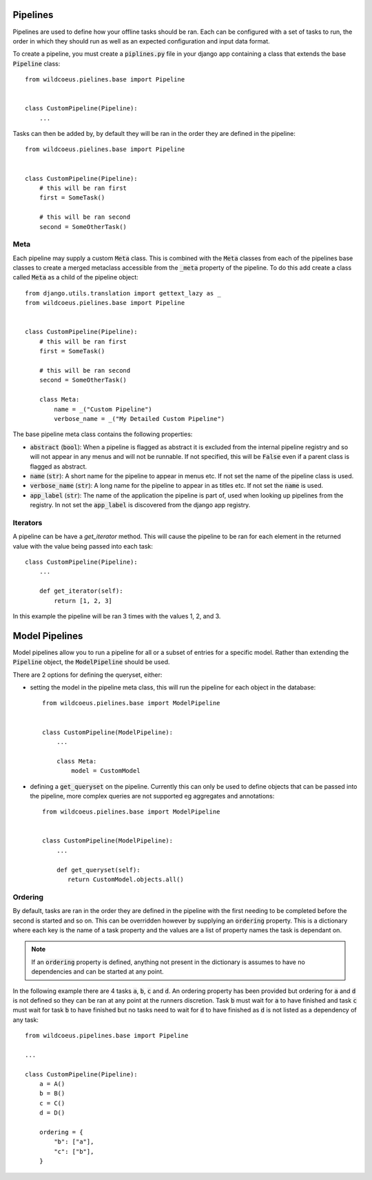 Pipelines
=========

Pipelines are used to define how your offline tasks should be ran.
Each can be configured with a set of tasks to run, the order in
which they should run as well as an expected configuration and
input data format.

To create a pipeline, you must create a :code:`piplines.py` file
in your django app containing a class that extends the base
:code:`Pipeline` class::

    from wildcoeus.pielines.base import Pipeline


    class CustomPipeline(Pipeline):
        ...

Tasks can then be added by, by default they will be ran in the order
they are defined in the pipeline::

    from wildcoeus.pielines.base import Pipeline


    class CustomPipeline(Pipeline):
        # this will be ran first
        first = SomeTask()

        # this will be ran second
        second = SomeOtherTask()

Meta
----

Each pipeline may supply a custom :code:`Meta` class. This is
combined with the :code:`Meta` classes from each of the pipelines
base classes to create a merged metaclass accessible from the
:code:`_meta` property of the pipeline. To do this add create
a class called :code:`Meta` as a child of the pipeline object::

    from django.utils.translation import gettext_lazy as _
    from wildcoeus.pielines.base import Pipeline


    class CustomPipeline(Pipeline):
        # this will be ran first
        first = SomeTask()

        # this will be ran second
        second = SomeOtherTask()

        class Meta:
            name = _("Custom Pipeline")
            verbose_name = _("My Detailed Custom Pipeline")

The base pipeline meta class contains the following properties:

* :code:`abstract` (:code:`bool`): When a pipeline is flagged as abstract
  it is excluded from the internal pipeline registry and so will not
  appear in any menus and will not be runnable. If not specified, this will
  be :code:`False` even if a parent class is flagged as abstract.
* :code:`name` (:code:`str`): A short name for the pipeline to appear in
  menus etc. If not set the name of the pipeline class is used.
* :code:`verbose_name` (:code:`str`): A long name for the pipeline to appear in
  as titles etc. If not set the :code:`name` is used.
* :code:`app_label` (:code:`str`): The name of the application the pipeline is
  part of, used when looking up pipelines from the registry. In not set the
  :code:`app_label` is discovered from the django app registry.

Iterators
---------

A pipeline can be have a `get_iterator` method. This will cause the pipeline to
be ran for each element in the returned value with the value being passed into
each task::

    class CustomPipeline(Pipeline):
        ...

        def get_iterator(self):
            return [1, 2, 3]

In this example the pipeline will be ran 3 times with the values 1, 2, and 3.

Model Pipelines
===============

Model pipelines allow you to run a pipeline for all or a subset of entries
for a specific model. Rather than extending the :code:`Pipeline` object, the
:code:`ModelPipeline` should be used.

There are 2 options for defining the queryset, either:

* setting the model in the pipeline meta class, this will run the pipeline for
  each object in the database::

      from wildcoeus.pielines.base import ModelPipeline


      class CustomPipeline(ModelPipeline):
          ...

          class Meta:
              model = CustomModel

* defining a :code:`get_queryset` on the pipeline. Currently this can only be
  used to define objects that can be passed into the pipeline, more complex
  queries are not supported eg aggregates and annotations::

      from wildcoeus.pielines.base import ModelPipeline


      class CustomPipeline(ModelPipeline):
          ...

          def get_queryset(self):
             return CustomModel.objects.all()
Ordering
--------

By default, tasks are ran in the order they are defined in the pipeline with the
first needing to be completed before the second is started and so on. This can
be overridden however by supplying an :code:`ordering` property. This is a
dictionary where each key is the name of a task property and the values are a
list of property names the task is dependant on.

.. note::
   If an :code:`ordering` property is defined, anything not present in the dictionary
   is assumes to have no dependencies and can be started at any point.

In the following example there are 4 tasks :code:`a`, :code:`b`, :code:`c` and :code:`d`.
An ordering property has been provided but ordering for :code:`a` and :code:`d` is not
defined so they can be ran at any point at the runners discretion. Task :code:`b` must
wait for :code:`a` to have finished and task :code:`c` must wait for task :code:`b` to
have finished but no tasks need to wait for :code:`d` to have finished as :code:`d` is not
listed as a dependency of any task::

    from wildcoeus.pipelines.base import Pipeline

    ...

    class CustomPipeline(Pipeline):
        a = A()
        b = B()
        c = C()
        d = D()

        ordering = {
            "b": ["a"],
            "c": ["b"],
        }
